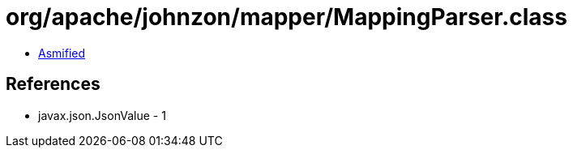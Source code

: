 = org/apache/johnzon/mapper/MappingParser.class

 - link:MappingParser-asmified.java[Asmified]

== References

 - javax.json.JsonValue - 1
